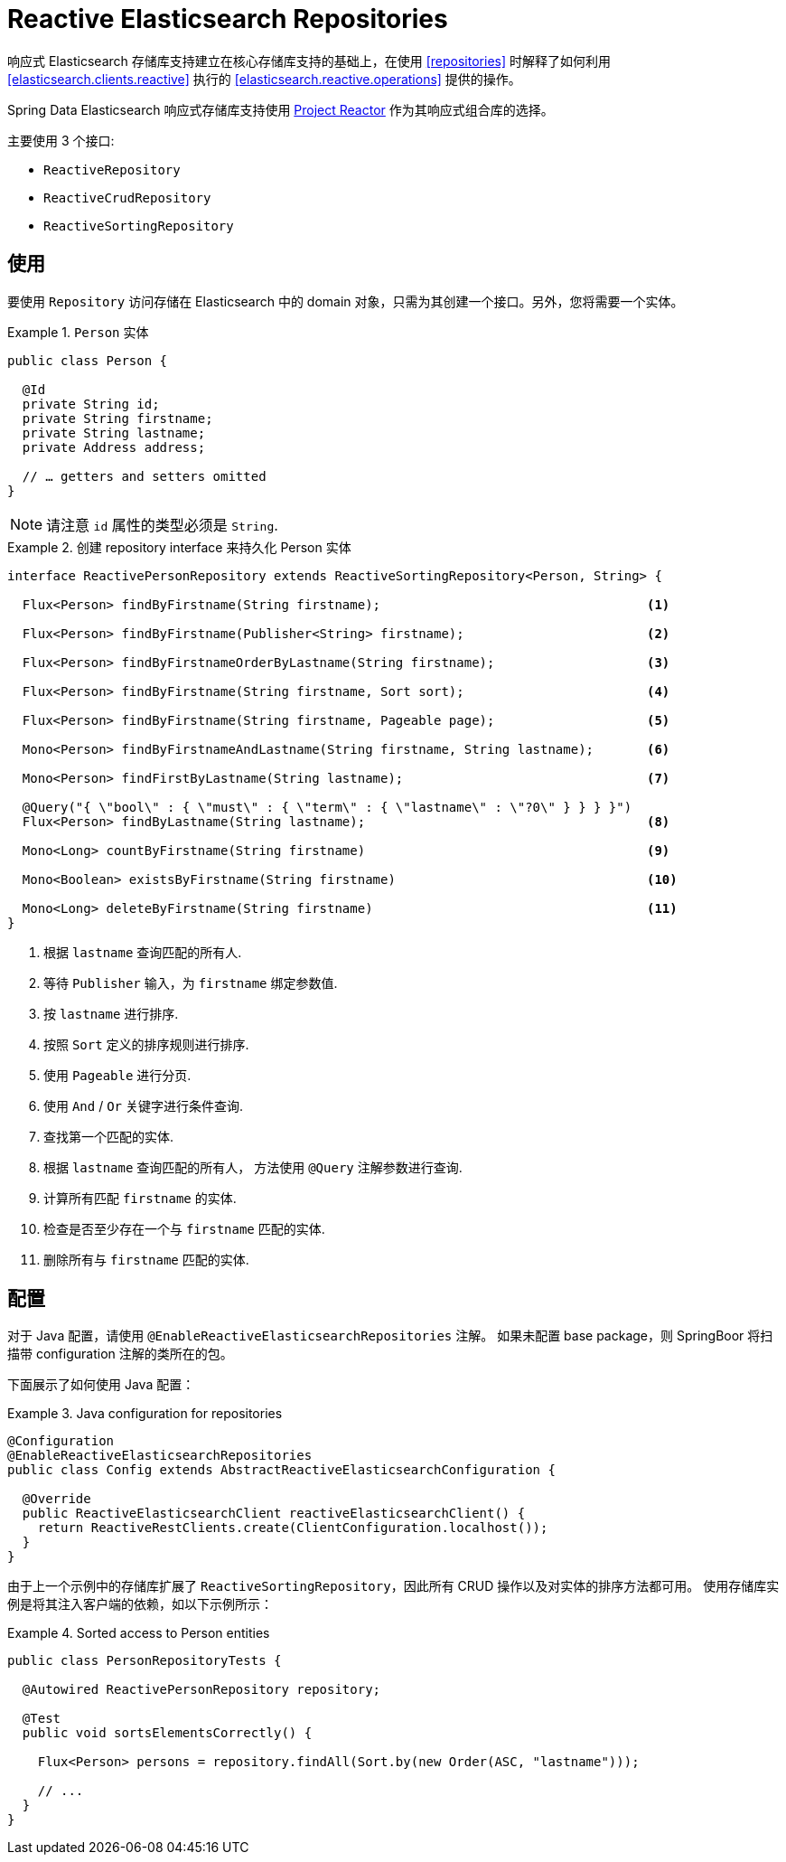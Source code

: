 [[elasticsearch.reactive.repositories]]
= Reactive Elasticsearch Repositories

响应式 Elasticsearch 存储库支持建立在核心存储库支持的基础上，在使用  <<repositories>> 时解释了如何利用 <<elasticsearch.clients.reactive>> 执行的 <<elasticsearch.reactive.operations>> 提供的操作。

Spring Data Elasticsearch 响应式存储库支持使用 https://projectreactor.io/[Project Reactor] 作为其响应式组合库的选择。

主要使用 3 个接口:

* `ReactiveRepository`
* `ReactiveCrudRepository`
* `ReactiveSortingRepository`

[[elasticsearch.reactive.repositories.usage]]
== 使用

要使用 `Repository` 访问存储在 Elasticsearch 中的 domain 对象，只需为其创建一个接口。另外，您将需要一个实体。

.`Person` 实体
====
[source,java]
----
public class Person {

  @Id
  private String id;
  private String firstname;
  private String lastname;
  private Address address;

  // … getters and setters omitted
}
----
====

NOTE: 请注意 `id` 属性的类型必须是 `String`.

.创建 repository interface 来持久化 Person 实体
====
[source]
----
interface ReactivePersonRepository extends ReactiveSortingRepository<Person, String> {

  Flux<Person> findByFirstname(String firstname);                                   <1>

  Flux<Person> findByFirstname(Publisher<String> firstname);                        <2>

  Flux<Person> findByFirstnameOrderByLastname(String firstname);                    <3>

  Flux<Person> findByFirstname(String firstname, Sort sort);                        <4>

  Flux<Person> findByFirstname(String firstname, Pageable page);                    <5>

  Mono<Person> findByFirstnameAndLastname(String firstname, String lastname);       <6>

  Mono<Person> findFirstByLastname(String lastname);                                <7>

  @Query("{ \"bool\" : { \"must\" : { \"term\" : { \"lastname\" : \"?0\" } } } }")
  Flux<Person> findByLastname(String lastname);                                     <8>

  Mono<Long> countByFirstname(String firstname)                                     <9>

  Mono<Boolean> existsByFirstname(String firstname)                                 <10>

  Mono<Long> deleteByFirstname(String firstname)                                    <11>
}
----
<1> 根据 `lastname` 查询匹配的所有人.
<2> 等待 `Publisher` 输入，为 `firstname` 绑定参数值.
<3> 按 `lastname` 进行排序.
<4> 按照 `Sort` 定义的排序规则进行排序.
<5> 使用 `Pageable` 进行分页.
<6> 使用 `And` / `Or` 关键字进行条件查询.
<7> 查找第一个匹配的实体.
<8> 根据 `lastname` 查询匹配的所有人， 方法使用 `@Query` 注解参数进行查询.
<9> 计算所有匹配 `firstname` 的实体.
<10> 检查是否至少存在一个与 `firstname` 匹配的实体.
<11> 删除所有与 `firstname` 匹配的实体.
====

[[elasticsearch.reactive.repositories.configuration]]
== 配置

对于 Java 配置，请使用 `@EnableReactiveElasticsearchRepositories` 注解。 如果未配置 base package，则 SpringBoor 将扫描带 configuration 注解的类所在的包。

下面展示了如何使用 Java 配置：

.Java configuration for repositories
====
[source,java]
----
@Configuration
@EnableReactiveElasticsearchRepositories
public class Config extends AbstractReactiveElasticsearchConfiguration {

  @Override
  public ReactiveElasticsearchClient reactiveElasticsearchClient() {
    return ReactiveRestClients.create(ClientConfiguration.localhost());
  }
}
----
====

由于上一个示例中的存储库扩展了 `ReactiveSortingRepository`，因此所有 CRUD 操作以及对实体的排序方法都可用。 使用存储库实例是将其注入客户端的依赖，如以下示例所示：

.Sorted access to Person entities
====
[source,java]
----
public class PersonRepositoryTests {

  @Autowired ReactivePersonRepository repository;

  @Test
  public void sortsElementsCorrectly() {

    Flux<Person> persons = repository.findAll(Sort.by(new Order(ASC, "lastname")));

    // ...
  }
}
----
====
